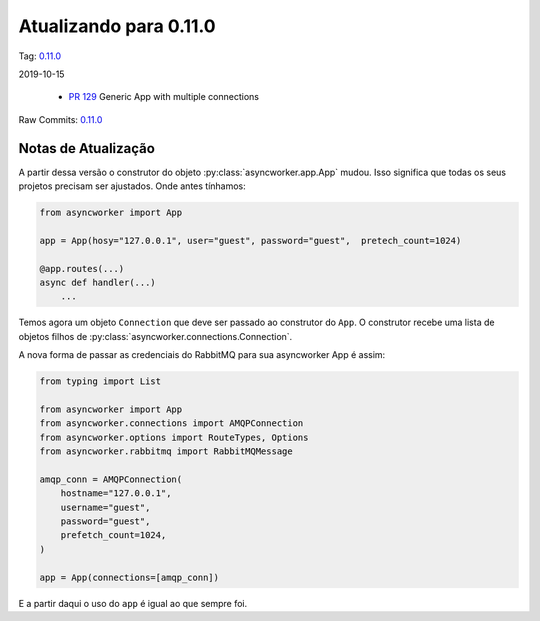 Atualizando para 0.11.0
=======================


Tag: `0.11.0 <https://github.com/async-worker/async-worker/releases/tag/0.11.0>`_

2019-10-15


 * `PR 129 <https://github.com/async-worker/async-worker/pull/129>`_ Generic App with multiple connections


Raw Commits: `0.11.0 <https://github.com/async-worker/async-worker/compare/0.10.1...0.11.0>`_


Notas de Atualização
--------------------

A partir dessa versão o construtor do objeto :py:class:`asyncworker.app.App` mudou. Isso significa que todas os seus projetos precisam ser ajustados.
Onde antes tínhamos:

.. code-block:: python

    from asyncworker import App

    app = App(hosy="127.0.0.1", user="guest", password="guest",  pretech_count=1024)

    @app.routes(...)
    async def handler(...)
        ...

Temos agora um objeto ``Connection`` que deve ser passado ao construtor do ``App``.
O construtor recebe uma lista de objetos filhos de :py:class:`asyncworker.connections.Connection`.

A nova forma de passar as credenciais do RabbitMQ para sua asyncworker App é assim:

.. code-block:: python

    from typing import List

    from asyncworker import App
    from asyncworker.connections import AMQPConnection
    from asyncworker.options import RouteTypes, Options
    from asyncworker.rabbitmq import RabbitMQMessage

    amqp_conn = AMQPConnection(
        hostname="127.0.0.1",
        username="guest",
        password="guest",
        prefetch_count=1024,
    )

    app = App(connections=[amqp_conn])


E a partir daqui o uso do ``app`` é igual ao que sempre foi.
